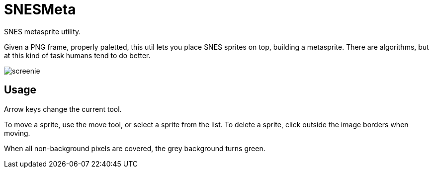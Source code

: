 SNESMeta
========

SNES metasprite utility.

Given a PNG frame, properly paletted, this util lets you place SNES
sprites on top, building a metasprite. There are algorithms, but at
this kind of task humans tend to do better.

image:screenie.png[]

Usage
-----

Arrow keys change the current tool.

To move a sprite, use the move tool, or select a sprite from the list.
To delete a sprite, click outside the image borders when moving.

When all non-background pixels are covered, the grey background turns green.
